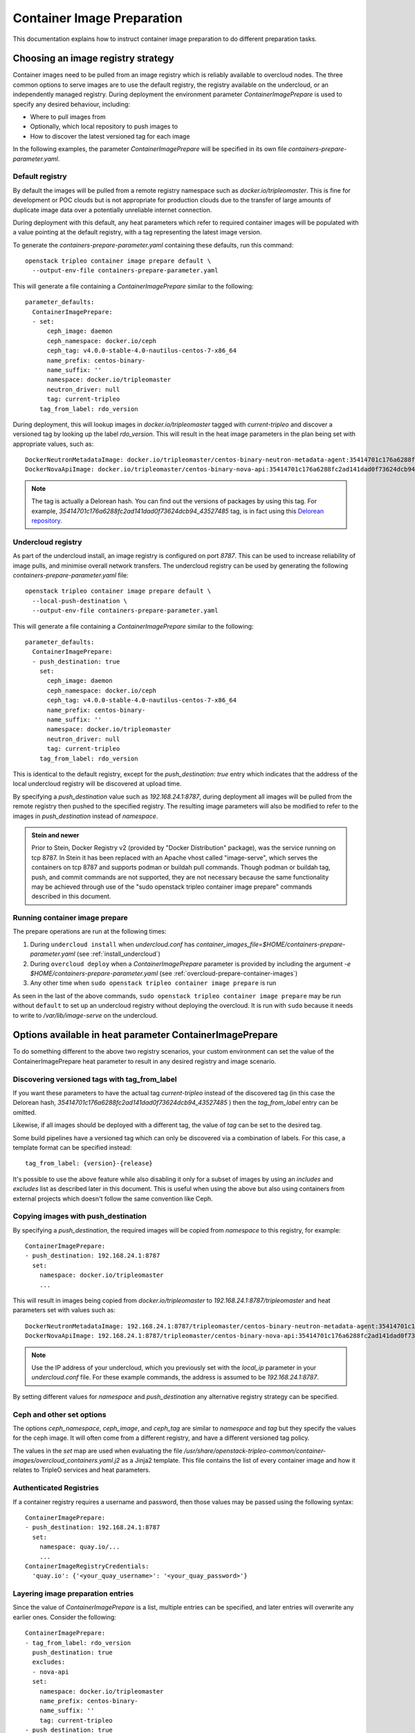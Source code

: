 .. _prepare-environment-containers:

Container Image Preparation
===========================

This documentation explains how to instruct container image preparation to do
different preparation tasks.

Choosing an image registry strategy
~~~~~~~~~~~~~~~~~~~~~~~~~~~~~~~~~~~

Container images need to be pulled from an image registry which is reliably
available to overcloud nodes. The three common options to serve images are to
use the default registry, the registry available on the undercloud, or an
independently managed registry. During deployment the environment parameter
`ContainerImagePrepare` is used to specify any desired behaviour, including:

- Where to pull images from
- Optionally, which local repository to push images to
- How to discover the latest versioned tag for each image

In the following examples, the parameter `ContainerImagePrepare` will be
specified in its own file `containers-prepare-parameter.yaml`.

Default registry
................

By default the images will be pulled from a remote registry namespace such as
`docker.io/tripleomaster`. This is fine for development or POC clouds but is
not appropriate for production clouds due to the transfer of large amounts of
duplicate image data over a potentially unreliable internet connection.

During deployment with this default, any heat parameters which refer to
required container images will be populated with a value pointing at the
default registry, with a tag representing the latest image version.

To generate the `containers-prepare-parameter.yaml` containing these defaults,
run this command::

  openstack tripleo container image prepare default \
    --output-env-file containers-prepare-parameter.yaml

This will generate a file containing a `ContainerImagePrepare` similar to the
following::

  parameter_defaults:
    ContainerImagePrepare:
    - set:
        ceph_image: daemon
        ceph_namespace: docker.io/ceph
        ceph_tag: v4.0.0-stable-4.0-nautilus-centos-7-x86_64
        name_prefix: centos-binary-
        name_suffix: ''
        namespace: docker.io/tripleomaster
        neutron_driver: null
        tag: current-tripleo
      tag_from_label: rdo_version

During deployment, this will lookup images in `docker.io/tripleomaster` tagged
with `current-tripleo` and discover a versioned tag by looking up the label
`rdo_version`. This will result in the heat image parameters in the plan being
set with appropriate values, such as::

  DockerNeutronMetadataImage: docker.io/tripleomaster/centos-binary-neutron-metadata-agent:35414701c176a6288fc2ad141dad0f73624dcb94_43527485
  DockerNovaApiImage: docker.io/tripleomaster/centos-binary-nova-api:35414701c176a6288fc2ad141dad0f73624dcb94_43527485

.. note:: The tag is actually a Delorean hash. You can find out the versions
          of packages by using this tag.
          For example, `35414701c176a6288fc2ad141dad0f73624dcb94_43527485` tag,
          is in fact using this `Delorean repository`_.

.. _populate-local-registry-containers:

Undercloud registry
...................

As part of the undercloud install, an image registry is configured on port
`8787`.  This can be used to increase reliability of image pulls, and minimise
overall network transfers.
The undercloud registry can be used by generating the following
`containers-prepare-parameter.yaml` file::

  openstack tripleo container image prepare default \
    --local-push-destination \
    --output-env-file containers-prepare-parameter.yaml

This will generate a file containing a `ContainerImagePrepare` similar to the
following::

  parameter_defaults:
    ContainerImagePrepare:
    - push_destination: true
      set:
        ceph_image: daemon
        ceph_namespace: docker.io/ceph
        ceph_tag: v4.0.0-stable-4.0-nautilus-centos-7-x86_64
        name_prefix: centos-binary-
        name_suffix: ''
        namespace: docker.io/tripleomaster
        neutron_driver: null
        tag: current-tripleo
      tag_from_label: rdo_version

This is identical to the default registry, except for the `push_destination:
true` entry which indicates that the address of the local undercloud registry
will be discovered at upload time.

By specifying a `push_destination` value such as `192.168.24.1:8787`, during
deployment all images will be pulled from the remote registry then pushed to
the specified registry. The resulting image parameters will also be modified to
refer to the images in `push_destination` instead of `namespace`.

.. admonition:: Stein and newer
   :class: stein

   Prior to Stein, Docker Registry v2 (provided by "Docker
   Distribution" package), was the service running on tcp 8787.
   In Stein it has been replaced with an Apache vhost called
   "image-serve", which serves the containers on tcp 8787 and
   supports podman or buildah pull commands. Though podman or buildah
   tag, push, and commit commands are not supported, they are not
   necessary because the same functionality may be achieved through
   use of the "sudo openstack tripleo container image prepare"
   commands described in this document.


Running container image prepare
...............................
The prepare operations are run at the following times:

#. During ``undercloud install`` when `undercloud.conf` has
   `container_images_file=$HOME/containers-prepare-parameter.yaml` (see
   :ref:`install_undercloud`)
#. During ``overcloud deploy`` when a `ContainerImagePrepare` parameter is
   provided by including the argument `-e
   $HOME/containers-prepare-parameter.yaml`
   (see :ref:`overcloud-prepare-container-images`)
#. Any other time when ``sudo openstack tripleo container image prepare`` is run

As seen in the last of the above commands, ``sudo openstack tripleo
container image prepare`` may be run without ``default`` to set up an
undercloud registry without deploying the overcloud. It is run with
``sudo`` because it needs to write to `/var/lib/image-serve` on the
undercloud.


Options available in heat parameter ContainerImagePrepare
~~~~~~~~~~~~~~~~~~~~~~~~~~~~~~~~~~~~~~~~~~~~~~~~~~~~~~~~~

To do something different to the above two registry scenarios, your custom
environment can set the value of the ContainerImagePrepare heat parameter to
result in any desired registry and image scenario.

Discovering versioned tags with tag_from_label
..............................................

If you want these parameters to have the actual tag `current-tripleo` instead of
the discovered tag (in this case the Delorean hash,
`35414701c176a6288fc2ad141dad0f73624dcb94_43527485` ) then the `tag_from_label`
entry can be omitted.

Likewise, if all images should be deployed with a different tag, the value of
`tag` can be set to the desired tag.

Some build pipelines have a versioned tag which can only be discovered via a
combination of labels. For this case, a template format can be specified
instead::

      tag_from_label: {version}-{release}

It's possible to use the above feature while also disabling it only
for a subset of images by using an `includes` and `excludes` list as
described later in this document. This is useful when using the above
but also using containers from external projects which doesn't follow
the same convention like Ceph.

Copying images with push_destination
....................................

By specifying a `push_destination`, the required images will be copied from
`namespace` to this registry, for example::

  ContainerImagePrepare:
  - push_destination: 192.168.24.1:8787
    set:
      namespace: docker.io/tripleomaster
      ...

This will result in images being copied from `docker.io/tripleomaster` to
`192.168.24.1:8787/tripleomaster` and heat parameters set with values such as::

  DockerNeutronMetadataImage: 192.168.24.1:8787/tripleomaster/centos-binary-neutron-metadata-agent:35414701c176a6288fc2ad141dad0f73624dcb94_43527485
  DockerNovaApiImage: 192.168.24.1:8787/tripleomaster/centos-binary-nova-api:35414701c176a6288fc2ad141dad0f73624dcb94_43527485

.. note:: Use the IP address of your undercloud, which you previously set with
    the `local_ip` parameter in your `undercloud.conf` file. For these example
    commands, the address is assumed to be `192.168.24.1:8787`.

By setting different values for `namespace` and `push_destination` any
alternative registry strategy can be specified.

Ceph and other set options
..........................

The options `ceph_namespace`, `ceph_image`, and `ceph_tag` are similar to
`namespace` and `tag` but they specify the values for the ceph image. It will
often come from a different registry, and have a different versioned tag
policy.

The values in the `set` map are used when evaluating the file
`/usr/share/openstack-tripleo-common/container-images/overcloud_containers.yaml.j2`
as a Jinja2 template. This file contains the list of every container image and
how it relates to TripleO services and heat parameters.

Authenticated Registries
........................

If a container registry requires a username and password, then those
values may be passed using the following syntax::

  ContainerImagePrepare:
  - push_destination: 192.168.24.1:8787
    set:
      namespace: quay.io/...
      ...
  ContainerImageRegistryCredentials:
    'quay.io': {'<your_quay_username>': '<your_quay_password>'}

Layering image preparation entries
..................................

Since the value of `ContainerImagePrepare` is a list, multiple entries can be
specified, and later entries will overwrite any earlier ones. Consider the
following::

  ContainerImagePrepare:
  - tag_from_label: rdo_version
    push_destination: true
    excludes:
    - nova-api
    set:
      namespace: docker.io/tripleomaster
      name_prefix: centos-binary-
      name_suffix: ''
      tag: current-tripleo
  - push_destination: true
    includes:
    - nova-api
    set:
      namespace: mylocal
      tag: myhotfix

This will result in the following heat parameters which shows a `locally built
<build_container_images>`
and tagged `centos-binary-nova-api` being used for `DockerNovaApiImage`::

  DockerNeutronMetadataImage: 192.168.24.1:8787/tripleomaster/centos-binary-neutron-metadata-agent:35414701c176a6288fc2ad141dad0f73624dcb94_43527485
  DockerNovaApiImage: 192.168.24.1:8787/mylocal/centos-binary-nova-api:myhotfix

The `includes` and `excludes` entries can control the resulting image list in
addition to the filtering which is determined by roles and containerized
services in the plan. `includes` matches take precedence over `excludes`
matches, followed by role/service filtering. The image name must contain the
value within it to be considered a match.

The `includes` and `excludes` list is useful when pulling OpenStack
images using `tag_from_label: '{version}-{release}'` while also
pulling images which are not tagged the same way. The following
example shows how to do this with Ceph::

  ContainerImagePrepare:
  - push_destination: true
    set:
      namespace: docker.io/tripleomaster
      name_prefix: centos-binary-
      name_suffix: ''
      tag: current-tripleo
    tag_from_label: '{version}-{release}'
    excludes: [ceph]
  - push_destination: true
    set:
      ceph_image: ceph
      ceph_namespace: docker.io/ceph
      ceph_tag: latest
    includes: [ceph]

Modifying images during prepare
~~~~~~~~~~~~~~~~~~~~~~~~~~~~~~~

It is possible to modify images during prepare to make any required changes,
then immediately deploy with those changes. The use-cases for modifying images
include:

- As part of a Continuous Integration pipeline where images are modified with
  the changes being tested before deployment
- As part of a development workflow where local changes need to be deployed for
  testing and development
- When changes need to be deployed but are not available through an image
  build pipeline (proprietry addons, emergency fixes)

The modification is done by invoking an ansible role on each image which needs
to be modified. The role takes a source image, makes the requested changes,
then tags the result. The prepare can then push the image and set the heat
parameters to refer to the modified image. The modification is done in
the undercloud registry so it is not possible to use this feature when
using the Default registry, where images are pulled directly from a
remote registry during deployment.

The ansible role `tripleo-modify-image`_ conforms with the required role
interface, and provides the required behaviour for the modify use-cases. Modification is controlled via modify-specific keys in the
`ContainerImagePrepare` parameter:

- `modify_role` specifies what ansible role to invoke for each image to modify.
- `modify_append_tag` is used to append to the end of the
  source image tag. This makes it obvious that the resulting image has been
  modified. It is also used to skip modification if the `push_destination`
  registry already has that image, so it is recommended to change
  `modify_append_tag` whenever the image must be modified.
- `modify_vars` is a dictionary of ansible variables to pass to the role.

The different use-cases handled by role `tripleo-modify-image`_ are selected by
setting the `tasks_from` variable to the required file in that role. For all of
the following examples, see the documentation for the role
`tripleo-modify-image`_ for the other variables supported by that `tasks_from`.

While developing and testing the `ContainerImagePrepare` entries which modify
images, it is recommended to run prepare on its own to confirm it is being
modified as expected::

  sudo openstack tripleo container image prepare \
    -e ~/containers-prepare-parameter.yaml

Updating existing packages
..........................

The following entries will result in all packages being updated in the images,
but using the undercloud host's yum repository configuration::

  ContainerImagePrepare:
  - push_destination: true
    ...
    modify_role: tripleo-modify-image
    modify_append_tag: "-updated"
    modify_vars:
      tasks_from: yum_update.yml
      compare_host_packages: true
      yum_repos_dir_path: /etc/yum.repos.d
    ...

Install RPM files
.................

It is possible to install a directory of RPM files, which is useful for
installing hotfixes, local package builds, or any package which is not
available through a package repository. For example the following would install
some hotfix packages only in the `centos-binary-nova-compute` image::

  ContainerImagePrepare:
  - push_destination: true
    ...
    includes:
    - nova-compute
    modify_role: tripleo-modify-image
    modify_append_tag: "-hotfix"
    modify_vars:
      tasks_from: rpm_install.yml
      rpms_path: /home/stack/nova-hotfix-pkgs
    ...

Modify with custom Dockerfile
.............................

For maximum flexibility, it is possible to specify a directory containing a
`Dockerfile` to make the required changes. When the role is invoked, a
`Dockerfile.modified` is generated which changes the `FROM` directive and adds
extra `LABEL` directives. The following example runs the custom
`Dockerfile` on the `centos-binary-nova-compute` image::

  ContainerImagePrepare:
  - push_destination: true
    ...
    includes:
    - nova-compute
    modify_role: tripleo-modify-image
    modify_append_tag: "-hotfix"
    modify_vars:
      tasks_from: modify_image.yml
      modify_dir_path: /home/stack/nova-custom
    ...

An example `/home/stack/nova-custom/Dockerfile` follows. Note that after any
`USER root` directives have been run, it is necessary to switch back to the
original image default user::

    FROM docker.io/tripleomaster/centos-binary-nova-compute:latest

    USER root

    COPY customize.sh /tmp/
    RUN /tmp/customize.sh

    USER "nova"

..  _Delorean repository: https://trunk.rdoproject.org/centos7-master/ac/82/ac82ea9271a4ae3860528eaf8a813da7209e62a6_28eeb6c7/
..  _tripleo-modify-image: https://github.com/openstack/ansible-role-tripleo-modify-image


Modify with Python source code installed via pip from OpenDev Gerrit
....................................................................


If you would like to build an image and apply your patch in a Python project in
OpenStack, you can use this example::

  ContainerImagePrepare:
  - push_destination: true
    ...
    includes:
    - heat-api
    modify_role: tripleo-modify-image
    modify_append_tag: "-devel"
    modify_vars:
      tasks_from: dev_install.yml
      source_image: docker.io/tripleomaster/centos-binary-heat-api:current-tripleo
      refspecs:
        -
          project: heat
          refspec: refs/changes/12/1234/3
    ...

It will produce a modified image with Python source code installed via pip.
